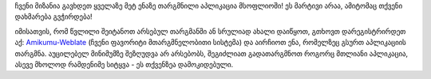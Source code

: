 ჩვენი მიზანია გავხდეთ ყველაზე მეტ ენაზე თარგმნილი აპლიკაცია მსოფლიოში! ეს მარტივი არაა, ამიტომაც თქვენი დახმარება გვჭირდება!

იმისათვის, რომ წვლილი შეიტანოთ არსებულ თარგმანში ან სრულიად ახალი დაიწყოთ, გთხოვთ დარეგისტრირდეთ აქ: `Amikumu-Weblate <https://traduk.amikumu.com/engage/amikumu/ka>`_ (ჩვენი ფავორიტი მთარგმნელობითი სისტემა) და აირჩიოთ ენა, რომელზეც გსურთ აპლიკაციის თარგმნა. აუცილებელ მინიმუმზე შეზღუდვა არ არსებობს, შეგიძლიათ გადათარგმნოთ როგორც მთლიანი აპლიკაცია, ასევე მხოლოდ რამდენიმე სიტყვა - ეს თქვენზეა დამოკიდებული.
